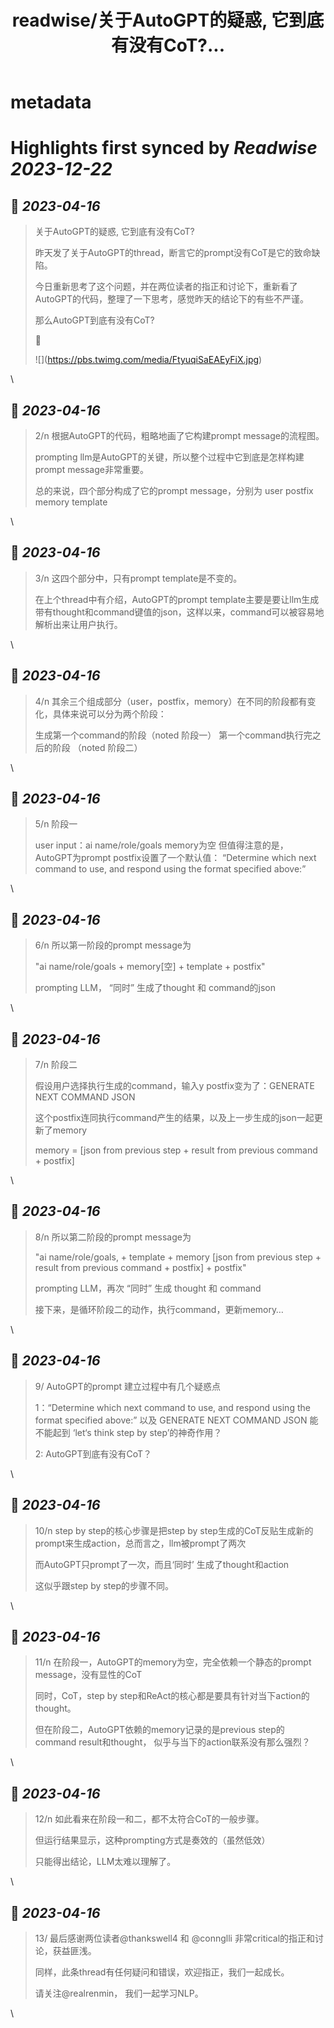 :PROPERTIES:
:title: readwise/关于AutoGPT的疑惑, 它到底有没有CoT?...
:END:


* metadata
:PROPERTIES:
:author: [[realrenmin on Twitter]]
:full-title: "关于AutoGPT的疑惑, 它到底有没有CoT?..."
:category: [[tweets]]
:url: https://twitter.com/realrenmin/status/1647383612931870720
:image-url: https://pbs.twimg.com/profile_images/1555109458073747457/JANhY5Zh.jpg
:END:

* Highlights first synced by [[Readwise]] [[2023-12-22]]
** 📌 [[2023-04-16]]
#+BEGIN_QUOTE
关于AutoGPT的疑惑, 它到底有没有CoT?

昨天发了关于AutoGPT的thread，断言它的prompt没有CoT是它的致命缺陷。

今日重新思考了这个问题，并在两位读者的指正和讨论下，重新看了AutoGPT的代码，整理了一下思考，感觉昨天的结论下的有些不严谨。

那么AutoGPT到底有没有CoT?

🧵 

![](https://pbs.twimg.com/media/FtyuqiSaEAEyFiX.jpg) 
#+END_QUOTE\
** 📌 [[2023-04-16]]
#+BEGIN_QUOTE
2/n 根据AutoGPT的代码，粗略地画了它构建prompt message的流程图。

prompting llm是AutoGPT的关键，所以整个过程中它到底是怎样构建prompt message非常重要。

总的来说，四个部分构成了它的prompt message，分别为
user
postfix
memory
template 
#+END_QUOTE\
** 📌 [[2023-04-16]]
#+BEGIN_QUOTE
3/n 这四个部分中，只有prompt template是不变的。

在上个thread中有介绍，AutoGPT的prompt template主要是要让llm生成带有thought和command键值的json，这样以来，command可以被容易地解析出来让用户执行。 
#+END_QUOTE\
** 📌 [[2023-04-16]]
#+BEGIN_QUOTE
4/n 其余三个组成部分（user，postfix，memory）在不同的阶段都有变化，具体来说可以分为两个阶段：

生成第一个command的阶段（noted 阶段一）
第一个command执行完之后的阶段 （noted 阶段二） 
#+END_QUOTE\
** 📌 [[2023-04-16]]
#+BEGIN_QUOTE
5/n 阶段一

user input：ai name/role/goals
memory为空
但值得注意的是，AutoGPT为prompt postfix设置了一个默认值：
“Determine which next command to use, and respond using the format specified above:” 
#+END_QUOTE\
** 📌 [[2023-04-16]]
#+BEGIN_QUOTE
6/n  所以第一阶段的prompt message为

"ai name/role/goals + memory[空] + template + postfix"

prompting LLM， “同时” 生成了thought 和 command的json 
#+END_QUOTE\
** 📌 [[2023-04-16]]
#+BEGIN_QUOTE
7/n 阶段二

假设用户选择执行生成的command，输入y
postfix变为了：GENERATE NEXT COMMAND JSON

这个postfix连同执行command产生的结果，以及上一步生成的json一起更新了memory

memory = [json from previous step + result from previous command + postfix] 
#+END_QUOTE\
** 📌 [[2023-04-16]]
#+BEGIN_QUOTE
8/n 所以第二阶段的prompt message为

"ai name/role/goals, + template + memory [json from previous step + result from previous command + postfix]  + postfix"

prompting LLM，再次 “同时” 生成 thought 和 command

接下来，是循环阶段二的动作，执行command，更新memory... 
#+END_QUOTE\
** 📌 [[2023-04-16]]
#+BEGIN_QUOTE
9/ AutoGPT的prompt 建立过程中有几个疑惑点

1：“Determine which next command to use, and respond using the format specified above:”  以及 GENERATE NEXT COMMAND JSON 能不能起到 ‘let‘s think step by step’的神奇作用？

2: AutoGPT到底有没有CoT？ 
#+END_QUOTE\
** 📌 [[2023-04-16]]
#+BEGIN_QUOTE
10/n step by step的核心步骤是把step by step生成的CoT反贴生成新的prompt来生成action，总而言之，llm被prompt了两次

而AutoGPT只prompt了一次，而且‘同时’ 生成了thought和action

这似乎跟step by step的步骤不同。 
#+END_QUOTE\
** 📌 [[2023-04-16]]
#+BEGIN_QUOTE
11/n 在阶段一，AutoGPT的memory为空，完全依赖一个静态的prompt message，没有显性的CoT

同时，CoT，step by step和ReAct的核心都是要具有针对当下action的thought。

但在阶段二，AutoGPT依赖的memory记录的是previous step的command result和thought， 似乎与当下的action联系没有那么强烈？ 
#+END_QUOTE\
** 📌 [[2023-04-16]]
#+BEGIN_QUOTE
12/n 如此看来在阶段一和二，都不太符合CoT的一般步骤。

但运行结果显示，这种prompting方式是奏效的（虽然低效）

只能得出结论，LLM太难以理解了。 
#+END_QUOTE\
** 📌 [[2023-04-16]]
#+BEGIN_QUOTE
13/ 最后感谢两位读者@thankswell4 和 @connglli 非常critical的指正和讨论，获益匪浅。

同样，此条thread有任何疑问和错误，欢迎指正，我们一起成长。

请关注@realrenmin， 我们一起学习NLP。 
#+END_QUOTE\